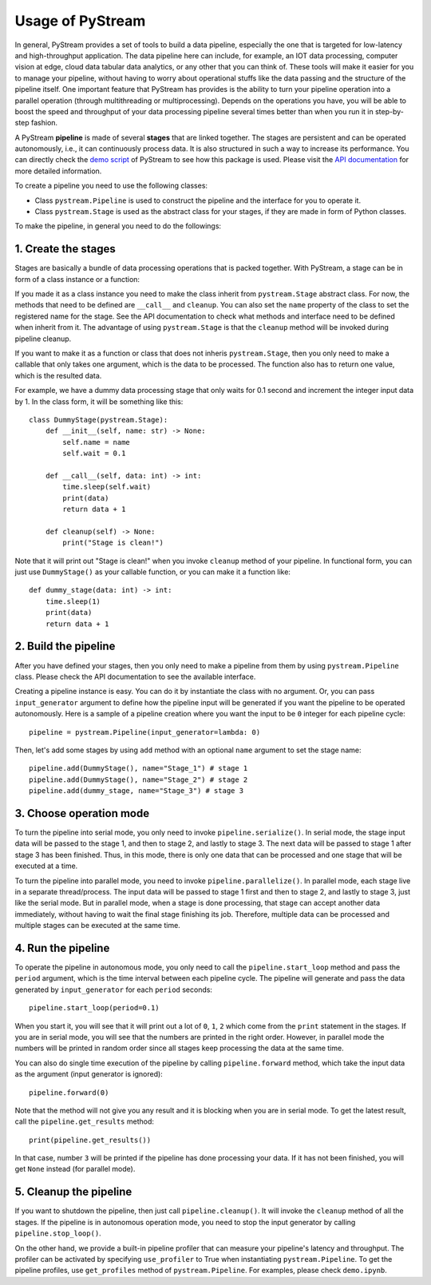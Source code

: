 Usage of PyStream
======================================

In general, PyStream provides a set of tools to build a data pipeline, especially the one that is targeted for low-latency and high-throughput application.
The data pipeline here can include, for example, an IOT data processing, computer vision at edge, cloud data tabular data analytics, or any other that you can think of. 
These tools will make it easier for you to manage your pipeline, without having to worry about operational stuffs like the data passing and the structure of the pipeline itself.
One important feature that PyStream has provides is the ability to turn your pipeline operation into a parallel operation (through multithreading or multiprocessing).
Depends on the operations you have, you will be able to boost the speed and throughput of your data processing pipeline several times better than when you run it in step-by-step fashion.

A PyStream **pipeline** is made of several **stages** that are linked together.  
The stages are persistent and can be operated autonomously, i.e., it can continuously process data. 
It is also structured in such a way to increase its performance.
You can directly check the `demo script <https://github.com/MukhlasAdib/pystream-pipeline/blob/main/demo.ipynb>`_ of PyStream to see how this package is used.
Please visit the `API documentation <https://pystream-pipeline.readthedocs.io/en/latest/api.html>`_ for more detailed information.

To create a pipeline you need to use the following classes:

- Class ``pystream.Pipeline`` is used to construct the pipeline and the interface for you to operate it.
- Class ``pystream.Stage`` is used as the abstract class for your stages, if they are made in form of Python classes.

To make the pipeline, in general you need to do the followings:

1. Create the stages
~~~~~~~~~~~~~~~~~~~~~~~~~~~~~~~~~~~~~~

Stages are basically a bundle of data processing operations that is packed together. 
With PyStream, a stage can be in form of a class instance or a function:

If you made it as a class instance you need to make the class inherit from ``pystream.Stage`` abstract class.
For now, the methods that need to be defined are ``__call__`` and ``cleanup``.
You can also set the ``name`` property of the class to set the registered name for the stage.
See the API documentation to check what methods and interface need to be defined when inherit from it.
The advantage of using ``pystream.Stage`` is that the ``cleanup`` method will be invoked during pipeline cleanup.

If you want to make it as a function or class that does not inheris ``pystream.Stage``, then you only need to make a callable that only takes one argument, which is the data to be processed.
The function also has to return one value, which is the resulted data.

For example, we have a dummy data processing stage that only waits for 0.1 second and increment the integer input data by 1.
In the class form, it will be something like this::

    class DummyStage(pystream.Stage):
        def __init__(self, name: str) -> None:
            self.name = name
            self.wait = 0.1

        def __call__(self, data: int) -> int:
            time.sleep(self.wait)
            print(data)
            return data + 1

        def cleanup(self) -> None:
            print("Stage is clean!")
 
Note that it will print out "Stage is clean!" when you invoke ``cleanup`` method of your pipeline.
In functional form, you can just use ``DummyStage()`` as your callable function, or you can make it a function like::

    def dummy_stage(data: int) -> int:
        time.sleep(1)
        print(data)
        return data + 1

2. Build the pipeline
~~~~~~~~~~~~~~~~~~~~~~~~~~~~~~~~~~~~~~

After you have defined your stages, then you only need to make a pipeline from them by using ``pystream.Pipeline`` class.
Please check the API documentation to see the available interface.

Creating a pipeline instance is easy. You can do it by instantiate the class with no argument.
Or, you can pass ``input_generator`` argument to define how the pipeline input will be generated if you want the pipeline to be operated autonomously.
Here is a sample of a pipeline creation where you want the input to be ``0`` integer for each pipeline cycle::

    pipeline = pystream.Pipeline(input_generator=lambda: 0)

Then, let's add some stages by using ``add`` method with an optional ``name`` argument to set the stage name::

    pipeline.add(DummyStage(), name="Stage_1") # stage 1
    pipeline.add(DummyStage(), name="Stage_2") # stage 2
    pipeline.add(dummy_stage, name="Stage_3") # stage 3

3. Choose operation mode
~~~~~~~~~~~~~~~~~~~~~~~~~~~~~~~~~~~~~~

To turn the pipeline into serial mode, you only need to invoke ``pipeline.serialize()``.
In serial mode, the stage input data will be passed to the stage 1, and then to stage 2, and lastly to stage 3.
The next data will be passed to stage 1 after stage 3 has been finished.
Thus, in this mode, there is only one data that can be processed and one stage that will be executed at a time.

To turn the pipeline into parallel mode, you need to invoke ``pipeline.parallelize()``.
In parallel mode, each stage live in a separate thread/process.
The input data will be passed to stage 1 first and then to stage 2, and lastly to stage 3, just like the serial mode.
But in parallel mode, when a stage is done processing, that stage can accept another data immediately, without having to wait the final stage finishing its job.
Therefore, multiple data can be processed and multiple stages can be executed at the same time.

4. Run the pipeline
~~~~~~~~~~~~~~~~~~~~~~~~~~~~~~~~~~~~~~

To operate the pipeline in autonomous mode, you only need to call the ``pipeline.start_loop`` method and pass the ``period`` argument, which is the time interval between each pipeline cycle.
The pipeline will generate and pass the data generated by ``input_generator`` for each ``period`` seconds::

    pipeline.start_loop(period=0.1)

When you start it, you will see that it will print out a lot of ``0``, ``1``, ``2`` which come from the ``print`` statement in the stages.
If you are in serial mode, you will see that the numbers are printed in the right order.
However, in parallel mode the numbers will be printed in random order since all stages keep processing the data at the same time.

You can also do single time execution of the pipeline by calling ``pipeline.forward`` method, which take the input data as the argument (input generator is ignored)::

    pipeline.forward(0)

Note that the method will not give you any result and it is blocking when you are in serial mode. 
To get the latest result, call the ``pipeline.get_results`` method::

    print(pipeline.get_results())

In that case, number ``3`` will be printed if the pipeline has done processing your data.
If it has not been finished, you will get ``None`` instead (for parallel mode).

5. Cleanup the pipeline
~~~~~~~~~~~~~~~~~~~~~~~~~~~~~~~~~~~~~~

If you want to shutdown the pipeline, then just call ``pipeline.cleanup()``. It will invoke the ``cleanup`` method of all the stages.
If the pipeline is in autonomous operation mode, you need to stop the input generator by calling ``pipeline.stop_loop()``.

On the other hand, we provide a built-in pipeline profiler that can measure your pipeline's latency and throughput.
The profiler can be activated by specifying ``use_profiler`` to True when instantiating ``pystream.Pipeline``.
To get the pipeline profiles, use ``get_profiles`` method of ``pystream.Pipeline``.
For examples, please check ``demo.ipynb``.
